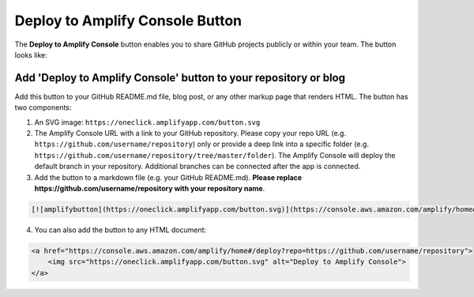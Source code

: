 .. _one-click:

###################################
Deploy to Amplify Console Button
###################################

The **Deploy to Amplify Console** button enables you to share GitHub projects publicly or within your team. The button looks like:

.. image:: images/button.png


Add 'Deploy to Amplify Console' button to your repository or blog
========================

Add this button to your GitHub README.md file, blog post, or any other markup page that renders HTML. The button has two components:

1. An SVG image: ``https://oneclick.amplifyapp.com/button.svg``
2. The Amplify Console URL with a link to your GitHub repository. Please copy your repo URL (e.g. ``https://github.com/username/repository``) only or provide a deep link into a specific folder (e.g. ``https://github.com/username/repository/tree/master/folder``). The Amplify Console will deploy the default branch in your repository. Additional branches can be connected after the app is connected.

3. Add the button to a markdown file (e.g. your GitHub README.md). **Please replace https://github.com/username/repository with your repository name**.

.. code-block:: md

    [![amplifybutton](https://oneclick.amplifyapp.com/button.svg)](https://console.aws.amazon.com/amplify/home#/deploy?repo=https://github.com/username/repository)

4. You can also add the button to any HTML document:

.. code-block:: html

    <a href="https://console.aws.amazon.com/amplify/home#/deploy?repo=https://github.com/username/repository">
        <img src="https://oneclick.amplifyapp.com/button.svg" alt="Deploy to Amplify Console">
    </a> 
